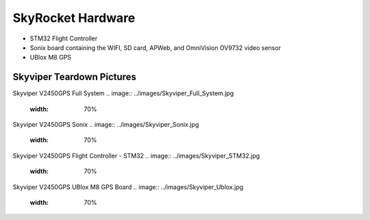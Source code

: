 .. _skyrocket-hardware:

==================
SkyRocket Hardware
==================

- STM32 Flight Controller
- Sonix board containing the WIFI, SD card, APWeb, and OmniVision OV9732 video sensor
- UBlox M8 GPS

Skyviper Teardown Pictures
--------------------------


Skyviper V2450GPS Full System
.. image:: ../images/Skyviper_Full_System.jpg
    :width: 70%

Skyviper V2450GPS Sonix
.. image:: ../images/Skyviper_Sonix.jpg
    :width: 70%

Skyviper V2450GPS Flight Controller - STM32
.. image:: ../images/Skyviper_STM32.jpg
    :width: 70%

Skyviper V2450GPS UBlox M8 GPS Board
.. image:: ../images/Skyviper_Ublox.jpg
    :width: 70%

